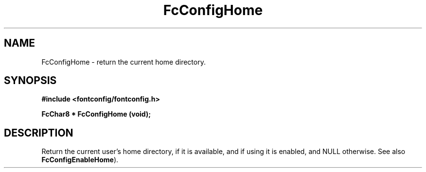 .\" This manpage has been automatically generated by docbook2man 
.\" from a DocBook document.  This tool can be found at:
.\" <http://shell.ipoline.com/~elmert/comp/docbook2X/> 
.\" Please send any bug reports, improvements, comments, patches, 
.\" etc. to Steve Cheng <steve@ggi-project.org>.
.TH "FcConfigHome" "3" "2022/03/31" "Fontconfig 2.14.0" ""

.SH NAME
FcConfigHome \- return the current home directory.
.SH SYNOPSIS
.sp
\fB#include <fontconfig/fontconfig.h>
.sp
FcChar8 * FcConfigHome (void\fI\fB);
\fR
.SH "DESCRIPTION"
.PP
Return the current user's home directory, if it is available, and if using it
is enabled, and NULL otherwise.
See also \fBFcConfigEnableHome\fR).

